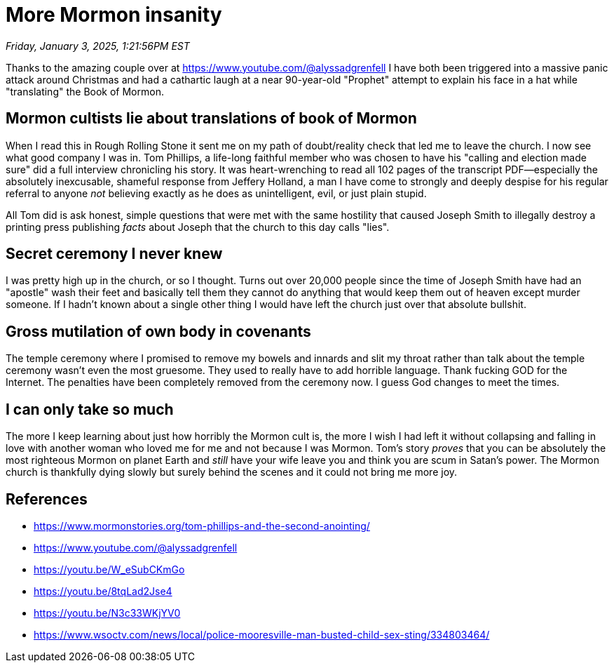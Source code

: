 = More Mormon insanity

_Friday, January 3, 2025, 1:21:56PM EST_

Thanks to the amazing couple over at https://www.youtube.com/@alyssadgrenfell I have both been triggered into a massive panic attack around Christmas and had a cathartic laugh at a near 90-year-old "Prophet" attempt to explain his face in a hat while "translating" the Book of Mormon.

== Mormon cultists lie about translations of book of Mormon

When I read this in Rough Rolling Stone it sent me on my path of doubt/reality check that led me to leave the church. I now see what good company I was in.  Tom Phillips, a life-long faithful member who was chosen to have his "calling and election made sure" did a full interview chronicling his story. It was heart-wrenching to read all 102 pages of the transcript PDF—especially the absolutely inexcusable, shameful response from Jeffery Holland, a man I have come to strongly and deeply despise for his regular referral to anyone _not_ believing exactly as he does as unintelligent, evil, or just plain stupid.

All Tom did is ask honest, simple questions that were met with the same hostility that caused Joseph Smith to illegally destroy a printing press publishing _facts_ about Joseph that the church to this day calls "lies".

== Secret ceremony I never knew

I was pretty high up in the church, or so I thought. Turns out over 20,000 people since the time of Joseph Smith have had an "apostle" wash their feet and basically tell them they cannot do anything that would keep them out of heaven except murder someone. If I hadn't known about a single other thing I would have left the church just over that absolute bullshit.

== Gross mutilation of own body in covenants

The temple ceremony where I promised to remove my bowels and innards and slit my throat rather than talk about the temple ceremony wasn't even the most gruesome. They used to really have to add horrible language. Thank fucking GOD for the Internet. The penalties have been completely removed from the ceremony now. I guess God changes to meet the times.

== I can only take so much

The more I keep learning about just how horribly the Mormon cult is, the more I wish I had left it without collapsing and falling in love with another woman who loved me for me and not because I was Mormon. Tom's story _proves_ that you can be absolutely the most righteous Mormon on planet Earth and _still_ have your wife leave you and think you are scum in Satan's power. The Mormon church is thankfully dying slowly but surely behind the scenes and it could not bring me more joy.

== References

- https://www.mormonstories.org/tom-phillips-and-the-second-anointing/
- https://www.youtube.com/@alyssadgrenfell
- https://youtu.be/W_eSubCKmGo
- https://youtu.be/8tqLad2Jse4
- https://youtu.be/N3c33WKjYV0
- https://www.wsoctv.com/news/local/police-mooresville-man-busted-child-sex-sting/334803464/
